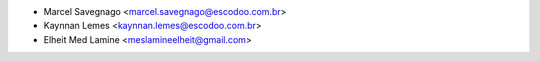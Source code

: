 * Marcel Savegnago <marcel.savegnago@escodoo.com.br>
* Kaynnan Lemes <kaynnan.lemes@escodoo.com.br>
* Elheit Med Lamine <meslamineelheit@gmail.com>
